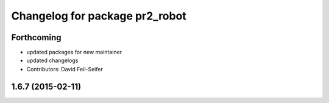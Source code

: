 ^^^^^^^^^^^^^^^^^^^^^^^^^^^^^^^
Changelog for package pr2_robot
^^^^^^^^^^^^^^^^^^^^^^^^^^^^^^^

Forthcoming
-----------
* updated packages for new maintainer
* updated changelogs
* Contributors: David Feil-Seifer

1.6.7 (2015-02-11)
------------------
